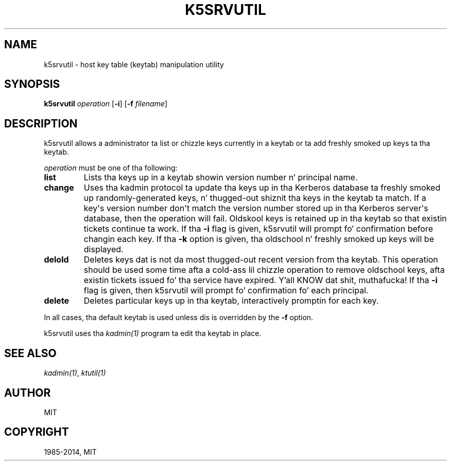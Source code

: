 .\" Man page generated from reStructuredText.
.
.TH "K5SRVUTIL" "1" " " "1.11.5" "MIT Kerberos"
.SH NAME
k5srvutil \- host key table (keytab) manipulation utility
.
.nr rst2man-indent-level 0
.
.de1 rstReportMargin
\\$1 \\n[an-margin]
level \\n[rst2man-indent-level]
level margin: \\n[rst2man-indent\\n[rst2man-indent-level]]
-
\\n[rst2man-indent0]
\\n[rst2man-indent1]
\\n[rst2man-indent2]
..
.de1 INDENT
.\" .rstReportMargin pre:
. RS \\$1
. nr rst2man-indent\\n[rst2man-indent-level] \\n[an-margin]
. nr rst2man-indent-level +1
.\" .rstReportMargin post:
..
.de UNINDENT
. RE
.\" indent \\n[an-margin]
.\" old: \\n[rst2man-indent\\n[rst2man-indent-level]]
.nr rst2man-indent-level -1
.\" new: \\n[rst2man-indent\\n[rst2man-indent-level]]
.in \\n[rst2man-indent\\n[rst2man-indent-level]]u
..
.
.nr rst2man-indent-level 0
.
.de1 rstReportMargin
\\$1 \\n[an-margin]
level \\n[rst2man-indent-level]
level margin: \\n[rst2man-indent\\n[rst2man-indent-level]]
-
\\n[rst2man-indent0]
\\n[rst2man-indent1]
\\n[rst2man-indent2]
..
.de1 INDENT
.\" .rstReportMargin pre:
. RS \\$1
. nr rst2man-indent\\n[rst2man-indent-level] \\n[an-margin]
. nr rst2man-indent-level +1
.\" .rstReportMargin post:
..
.de UNINDENT
. RE
.\" indent \\n[an-margin]
.\" old: \\n[rst2man-indent\\n[rst2man-indent-level]]
.nr rst2man-indent-level -1
.\" new: \\n[rst2man-indent\\n[rst2man-indent-level]]
.in \\n[rst2man-indent\\n[rst2man-indent-level]]u
..
.SH SYNOPSIS
.sp
\fBk5srvutil\fP \fIoperation\fP
[\fB\-i\fP]
[\fB\-f\fP \fIfilename\fP]
.SH DESCRIPTION
.sp
k5srvutil allows a administrator ta list or chizzle keys currently in
a keytab or ta add freshly smoked up keys ta tha keytab.
.sp
\fIoperation\fP must be one of tha following:
.INDENT 0.0
.TP
.B \fBlist\fP
Lists tha keys up in a keytab showin version number n' principal
name.
.TP
.B \fBchange\fP
Uses tha kadmin protocol ta update tha keys up in tha Kerberos
database ta freshly smoked up randomly\-generated keys, n' thugged-out shiznit tha keys in
the keytab ta match.  If a key\(aqs version number don\(aqt match the
version number stored up in tha Kerberos server\(aqs database, then the
operation will fail.  Oldskool keys is retained up in tha keytab so that
existin tickets continue ta work.  If tha \fB\-i\fP flag is given,
k5srvutil will prompt fo' confirmation before changin each key.
If tha \fB\-k\fP option is given, tha oldschool n' freshly smoked up keys will be
displayed.
.TP
.B \fBdelold\fP
Deletes keys dat is not da most thugged-out recent version from tha keytab.
This operation should be used some time afta a cold-ass lil chizzle operation
to remove oldschool keys, afta existin tickets issued fo' tha service
have expired. Y'all KNOW dat shit, muthafucka!  If tha \fB\-i\fP flag is given, then k5srvutil will
prompt fo' confirmation fo' each principal.
.TP
.B \fBdelete\fP
Deletes particular keys up in tha keytab, interactively promptin for
each key.
.UNINDENT
.sp
In all cases, tha default keytab is used unless dis is overridden by
the \fB\-f\fP option.
.sp
k5srvutil uses tha \fIkadmin(1)\fP program ta edit tha keytab in
place.
.SH SEE ALSO
.sp
\fIkadmin(1)\fP, \fIktutil(1)\fP
.SH AUTHOR
MIT
.SH COPYRIGHT
1985-2014, MIT
.\" Generated by docutils manpage writer.
.

